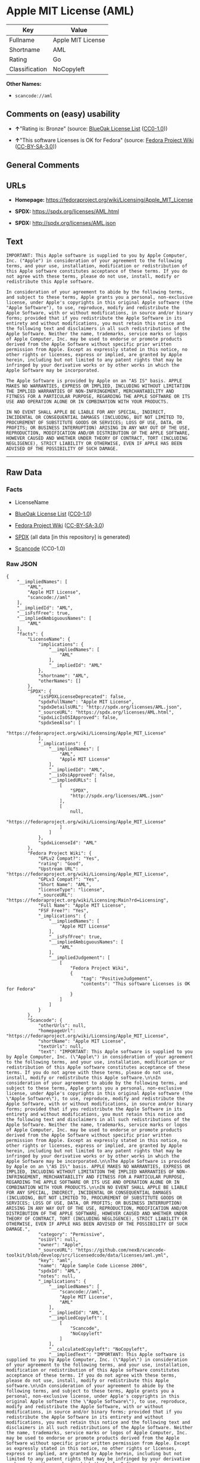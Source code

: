 * Apple MIT License (AML)
| Key            | Value             |
|----------------+-------------------|
| Fullname       | Apple MIT License |
| Shortname      | AML               |
| Rating         | Go                |
| Classification | NoCopyleft        |

*Other Names:*

- =scancode://aml=

** Comments on (easy) usability

- *↑*"Rating is: Bronze" (source:
  [[https://blueoakcouncil.org/list][BlueOak License List]]
  ([[https://raw.githubusercontent.com/blueoakcouncil/blue-oak-list-npm-package/master/LICENSE][CC0-1.0]]))

- *↑*"This software Licenses is OK for Fedora" (source:
  [[https://fedoraproject.org/wiki/Licensing:Main?rd=Licensing][Fedora
  Project Wiki]]
  ([[https://creativecommons.org/licenses/by-sa/3.0/legalcode][CC-BY-SA-3.0]]))

** General Comments

** URLs

- *Homepage:* https://fedoraproject.org/wiki/Licensing/Apple_MIT_License

- *SPDX:* https://spdx.org/licenses/AML.html

- *SPDX:* http://spdx.org/licenses/AML.json

** Text
#+begin_example
  IMPORTANT: This Apple software is supplied to you by Apple Computer, Inc. ("Apple") in consideration of your agreement to the following terms, and your use, installation, modification or redistribution of this Apple software constitutes acceptance of these terms. If you do not agree with these terms, please do not use, install, modify or redistribute this Apple software.

  In consideration of your agreement to abide by the following terms, and subject to these terms, Apple grants you a personal, non-exclusive license, under Apple's copyrights in this original Apple software (the "Apple Software"), to use, reproduce, modify and redistribute the Apple Software, with or without modifications, in source and/or binary forms; provided that if you redistribute the Apple Software in its entirety and without modifications, you must retain this notice and the following text and disclaimers in all such redistributions of the Apple Software. Neither the name, trademarks, service marks or logos of Apple Computer, Inc. may be used to endorse or promote products derived from the Apple Software without specific prior written permission from Apple. Except as expressly stated in this notice, no other rights or licenses, express or implied, are granted by Apple herein, including but not limited to any patent rights that may be infringed by your derivative works or by other works in which the Apple Software may be incorporated.

  The Apple Software is provided by Apple on an "AS IS" basis. APPLE MAKES NO WARRANTIES, EXPRESS OR IMPLIED, INCLUDING WITHOUT LIMITATION THE IMPLIED WARRANTIES OF NON-INFRINGEMENT, MERCHANTABILITY AND FITNESS FOR A PARTICULAR PURPOSE, REGARDING THE APPLE SOFTWARE OR ITS USE AND OPERATION ALONE OR IN COMBINATION WITH YOUR PRODUCTS.

  IN NO EVENT SHALL APPLE BE LIABLE FOR ANY SPECIAL, INDIRECT, INCIDENTAL OR CONSEQUENTIAL DAMAGES (INCLUDING, BUT NOT LIMITED TO, PROCUREMENT OF SUBSTITUTE GOODS OR SERVICES; LOSS OF USE, DATA, OR PROFITS; OR BUSINESS INTERRUPTION) ARISING IN ANY WAY OUT OF THE USE, REPRODUCTION, MODIFICATION AND/OR DISTRIBUTION OF THE APPLE SOFTWARE, HOWEVER CAUSED AND WHETHER UNDER THEORY OF CONTRACT, TORT (INCLUDING NEGLIGENCE), STRICT LIABILITY OR OTHERWISE, EVEN IF APPLE HAS BEEN ADVISED OF THE POSSIBILITY OF SUCH DAMAGE.
#+end_example

--------------

** Raw Data
*** Facts

- LicenseName

- [[https://blueoakcouncil.org/list][BlueOak License List]]
  ([[https://raw.githubusercontent.com/blueoakcouncil/blue-oak-list-npm-package/master/LICENSE][CC0-1.0]])

- [[https://fedoraproject.org/wiki/Licensing:Main?rd=Licensing][Fedora
  Project Wiki]]
  ([[https://creativecommons.org/licenses/by-sa/3.0/legalcode][CC-BY-SA-3.0]])

- [[https://spdx.org/licenses/AML.html][SPDX]] (all data [in this
  repository] is generated)

- [[https://github.com/nexB/scancode-toolkit/blob/develop/src/licensedcode/data/licenses/aml.yml][Scancode]]
  (CC0-1.0)

*** Raw JSON
#+begin_example
  {
      "__impliedNames": [
          "AML",
          "Apple MIT License",
          "scancode://aml"
      ],
      "__impliedId": "AML",
      "__isFsfFree": true,
      "__impliedAmbiguousNames": [
          "AML"
      ],
      "facts": {
          "LicenseName": {
              "implications": {
                  "__impliedNames": [
                      "AML"
                  ],
                  "__impliedId": "AML"
              },
              "shortname": "AML",
              "otherNames": []
          },
          "SPDX": {
              "isSPDXLicenseDeprecated": false,
              "spdxFullName": "Apple MIT License",
              "spdxDetailsURL": "http://spdx.org/licenses/AML.json",
              "_sourceURL": "https://spdx.org/licenses/AML.html",
              "spdxLicIsOSIApproved": false,
              "spdxSeeAlso": [
                  "https://fedoraproject.org/wiki/Licensing/Apple_MIT_License"
              ],
              "_implications": {
                  "__impliedNames": [
                      "AML",
                      "Apple MIT License"
                  ],
                  "__impliedId": "AML",
                  "__isOsiApproved": false,
                  "__impliedURLs": [
                      [
                          "SPDX",
                          "http://spdx.org/licenses/AML.json"
                      ],
                      [
                          null,
                          "https://fedoraproject.org/wiki/Licensing/Apple_MIT_License"
                      ]
                  ]
              },
              "spdxLicenseId": "AML"
          },
          "Fedora Project Wiki": {
              "GPLv2 Compat?": "Yes",
              "rating": "Good",
              "Upstream URL": "https://fedoraproject.org/wiki/Licensing/Apple_MIT_License",
              "GPLv3 Compat?": "Yes",
              "Short Name": "AML",
              "licenseType": "license",
              "_sourceURL": "https://fedoraproject.org/wiki/Licensing:Main?rd=Licensing",
              "Full Name": "Apple MIT License",
              "FSF Free?": "Yes",
              "_implications": {
                  "__impliedNames": [
                      "Apple MIT License"
                  ],
                  "__isFsfFree": true,
                  "__impliedAmbiguousNames": [
                      "AML"
                  ],
                  "__impliedJudgement": [
                      [
                          "Fedora Project Wiki",
                          {
                              "tag": "PositiveJudgement",
                              "contents": "This software Licenses is OK for Fedora"
                          }
                      ]
                  ]
              }
          },
          "Scancode": {
              "otherUrls": null,
              "homepageUrl": "https://fedoraproject.org/wiki/Licensing/Apple_MIT_License",
              "shortName": "Apple MIT License",
              "textUrls": null,
              "text": "IMPORTANT: This Apple software is supplied to you by Apple Computer, Inc. (\"Apple\") in consideration of your agreement to the following terms, and your use, installation, modification or redistribution of this Apple software constitutes acceptance of these terms. If you do not agree with these terms, please do not use, install, modify or redistribute this Apple software.\n\nIn consideration of your agreement to abide by the following terms, and subject to these terms, Apple grants you a personal, non-exclusive license, under Apple's copyrights in this original Apple software (the \"Apple Software\"), to use, reproduce, modify and redistribute the Apple Software, with or without modifications, in source and/or binary forms; provided that if you redistribute the Apple Software in its entirety and without modifications, you must retain this notice and the following text and disclaimers in all such redistributions of the Apple Software. Neither the name, trademarks, service marks or logos of Apple Computer, Inc. may be used to endorse or promote products derived from the Apple Software without specific prior written permission from Apple. Except as expressly stated in this notice, no other rights or licenses, express or implied, are granted by Apple herein, including but not limited to any patent rights that may be infringed by your derivative works or by other works in which the Apple Software may be incorporated.\n\nThe Apple Software is provided by Apple on an \"AS IS\" basis. APPLE MAKES NO WARRANTIES, EXPRESS OR IMPLIED, INCLUDING WITHOUT LIMITATION THE IMPLIED WARRANTIES OF NON-INFRINGEMENT, MERCHANTABILITY AND FITNESS FOR A PARTICULAR PURPOSE, REGARDING THE APPLE SOFTWARE OR ITS USE AND OPERATION ALONE OR IN COMBINATION WITH YOUR PRODUCTS.\n\nIN NO EVENT SHALL APPLE BE LIABLE FOR ANY SPECIAL, INDIRECT, INCIDENTAL OR CONSEQUENTIAL DAMAGES (INCLUDING, BUT NOT LIMITED TO, PROCUREMENT OF SUBSTITUTE GOODS OR SERVICES; LOSS OF USE, DATA, OR PROFITS; OR BUSINESS INTERRUPTION) ARISING IN ANY WAY OUT OF THE USE, REPRODUCTION, MODIFICATION AND/OR DISTRIBUTION OF THE APPLE SOFTWARE, HOWEVER CAUSED AND WHETHER UNDER THEORY OF CONTRACT, TORT (INCLUDING NEGLIGENCE), STRICT LIABILITY OR OTHERWISE, EVEN IF APPLE HAS BEEN ADVISED OF THE POSSIBILITY OF SUCH DAMAGE.",
              "category": "Permissive",
              "osiUrl": null,
              "owner": "Apple",
              "_sourceURL": "https://github.com/nexB/scancode-toolkit/blob/develop/src/licensedcode/data/licenses/aml.yml",
              "key": "aml",
              "name": "Apple Sample Code License 2006",
              "spdxId": "AML",
              "notes": null,
              "_implications": {
                  "__impliedNames": [
                      "scancode://aml",
                      "Apple MIT License",
                      "AML"
                  ],
                  "__impliedId": "AML",
                  "__impliedCopyleft": [
                      [
                          "Scancode",
                          "NoCopyleft"
                      ]
                  ],
                  "__calculatedCopyleft": "NoCopyleft",
                  "__impliedText": "IMPORTANT: This Apple software is supplied to you by Apple Computer, Inc. (\"Apple\") in consideration of your agreement to the following terms, and your use, installation, modification or redistribution of this Apple software constitutes acceptance of these terms. If you do not agree with these terms, please do not use, install, modify or redistribute this Apple software.\n\nIn consideration of your agreement to abide by the following terms, and subject to these terms, Apple grants you a personal, non-exclusive license, under Apple's copyrights in this original Apple software (the \"Apple Software\"), to use, reproduce, modify and redistribute the Apple Software, with or without modifications, in source and/or binary forms; provided that if you redistribute the Apple Software in its entirety and without modifications, you must retain this notice and the following text and disclaimers in all such redistributions of the Apple Software. Neither the name, trademarks, service marks or logos of Apple Computer, Inc. may be used to endorse or promote products derived from the Apple Software without specific prior written permission from Apple. Except as expressly stated in this notice, no other rights or licenses, express or implied, are granted by Apple herein, including but not limited to any patent rights that may be infringed by your derivative works or by other works in which the Apple Software may be incorporated.\n\nThe Apple Software is provided by Apple on an \"AS IS\" basis. APPLE MAKES NO WARRANTIES, EXPRESS OR IMPLIED, INCLUDING WITHOUT LIMITATION THE IMPLIED WARRANTIES OF NON-INFRINGEMENT, MERCHANTABILITY AND FITNESS FOR A PARTICULAR PURPOSE, REGARDING THE APPLE SOFTWARE OR ITS USE AND OPERATION ALONE OR IN COMBINATION WITH YOUR PRODUCTS.\n\nIN NO EVENT SHALL APPLE BE LIABLE FOR ANY SPECIAL, INDIRECT, INCIDENTAL OR CONSEQUENTIAL DAMAGES (INCLUDING, BUT NOT LIMITED TO, PROCUREMENT OF SUBSTITUTE GOODS OR SERVICES; LOSS OF USE, DATA, OR PROFITS; OR BUSINESS INTERRUPTION) ARISING IN ANY WAY OUT OF THE USE, REPRODUCTION, MODIFICATION AND/OR DISTRIBUTION OF THE APPLE SOFTWARE, HOWEVER CAUSED AND WHETHER UNDER THEORY OF CONTRACT, TORT (INCLUDING NEGLIGENCE), STRICT LIABILITY OR OTHERWISE, EVEN IF APPLE HAS BEEN ADVISED OF THE POSSIBILITY OF SUCH DAMAGE.",
                  "__impliedURLs": [
                      [
                          "Homepage",
                          "https://fedoraproject.org/wiki/Licensing/Apple_MIT_License"
                      ]
                  ]
              }
          },
          "BlueOak License List": {
              "BlueOakRating": "Bronze",
              "url": "https://spdx.org/licenses/AML.html",
              "isPermissive": true,
              "_sourceURL": "https://blueoakcouncil.org/list",
              "name": "Apple MIT License",
              "id": "AML",
              "_implications": {
                  "__impliedNames": [
                      "AML",
                      "Apple MIT License"
                  ],
                  "__impliedJudgement": [
                      [
                          "BlueOak License List",
                          {
                              "tag": "PositiveJudgement",
                              "contents": "Rating is: Bronze"
                          }
                      ]
                  ],
                  "__impliedCopyleft": [
                      [
                          "BlueOak License List",
                          "NoCopyleft"
                      ]
                  ],
                  "__calculatedCopyleft": "NoCopyleft",
                  "__impliedURLs": [
                      [
                          "SPDX",
                          "https://spdx.org/licenses/AML.html"
                      ]
                  ]
              }
          }
      },
      "__impliedJudgement": [
          [
              "BlueOak License List",
              {
                  "tag": "PositiveJudgement",
                  "contents": "Rating is: Bronze"
              }
          ],
          [
              "Fedora Project Wiki",
              {
                  "tag": "PositiveJudgement",
                  "contents": "This software Licenses is OK for Fedora"
              }
          ]
      ],
      "__impliedCopyleft": [
          [
              "BlueOak License List",
              "NoCopyleft"
          ],
          [
              "Scancode",
              "NoCopyleft"
          ]
      ],
      "__calculatedCopyleft": "NoCopyleft",
      "__isOsiApproved": false,
      "__impliedText": "IMPORTANT: This Apple software is supplied to you by Apple Computer, Inc. (\"Apple\") in consideration of your agreement to the following terms, and your use, installation, modification or redistribution of this Apple software constitutes acceptance of these terms. If you do not agree with these terms, please do not use, install, modify or redistribute this Apple software.\n\nIn consideration of your agreement to abide by the following terms, and subject to these terms, Apple grants you a personal, non-exclusive license, under Apple's copyrights in this original Apple software (the \"Apple Software\"), to use, reproduce, modify and redistribute the Apple Software, with or without modifications, in source and/or binary forms; provided that if you redistribute the Apple Software in its entirety and without modifications, you must retain this notice and the following text and disclaimers in all such redistributions of the Apple Software. Neither the name, trademarks, service marks or logos of Apple Computer, Inc. may be used to endorse or promote products derived from the Apple Software without specific prior written permission from Apple. Except as expressly stated in this notice, no other rights or licenses, express or implied, are granted by Apple herein, including but not limited to any patent rights that may be infringed by your derivative works or by other works in which the Apple Software may be incorporated.\n\nThe Apple Software is provided by Apple on an \"AS IS\" basis. APPLE MAKES NO WARRANTIES, EXPRESS OR IMPLIED, INCLUDING WITHOUT LIMITATION THE IMPLIED WARRANTIES OF NON-INFRINGEMENT, MERCHANTABILITY AND FITNESS FOR A PARTICULAR PURPOSE, REGARDING THE APPLE SOFTWARE OR ITS USE AND OPERATION ALONE OR IN COMBINATION WITH YOUR PRODUCTS.\n\nIN NO EVENT SHALL APPLE BE LIABLE FOR ANY SPECIAL, INDIRECT, INCIDENTAL OR CONSEQUENTIAL DAMAGES (INCLUDING, BUT NOT LIMITED TO, PROCUREMENT OF SUBSTITUTE GOODS OR SERVICES; LOSS OF USE, DATA, OR PROFITS; OR BUSINESS INTERRUPTION) ARISING IN ANY WAY OUT OF THE USE, REPRODUCTION, MODIFICATION AND/OR DISTRIBUTION OF THE APPLE SOFTWARE, HOWEVER CAUSED AND WHETHER UNDER THEORY OF CONTRACT, TORT (INCLUDING NEGLIGENCE), STRICT LIABILITY OR OTHERWISE, EVEN IF APPLE HAS BEEN ADVISED OF THE POSSIBILITY OF SUCH DAMAGE.",
      "__impliedURLs": [
          [
              "SPDX",
              "https://spdx.org/licenses/AML.html"
          ],
          [
              "SPDX",
              "http://spdx.org/licenses/AML.json"
          ],
          [
              null,
              "https://fedoraproject.org/wiki/Licensing/Apple_MIT_License"
          ],
          [
              "Homepage",
              "https://fedoraproject.org/wiki/Licensing/Apple_MIT_License"
          ]
      ]
  }
#+end_example

*** Dot Cluster Graph
[[../dot/AML.svg]]
